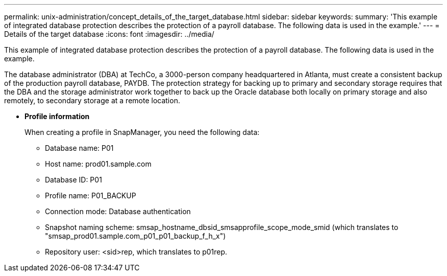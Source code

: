 ---
permalink: unix-administration/concept_details_of_the_target_database.html
sidebar: sidebar
keywords: 
summary: 'This example of integrated database protection describes the protection of a payroll database. The following data is used in the example.'
---
= Details of the target database
:icons: font
:imagesdir: ../media/

[.lead]
This example of integrated database protection describes the protection of a payroll database. The following data is used in the example.

The database administrator (DBA) at TechCo, a 3000-person company headquartered in Atlanta, must create a consistent backup of the production payroll database, PAYDB. The protection strategy for backing up to primary and secondary storage requires that the DBA and the storage administrator work together to back up the Oracle database both locally on primary storage and also remotely, to secondary storage at a remote location.

* *Profile information*
+
When creating a profile in SnapManager, you need the following data:

 ** Database name: P01
 ** Host name: prod01.sample.com
 ** Database ID: P01
 ** Profile name: P01_BACKUP
 ** Connection mode: Database authentication
 ** Snapshot naming scheme: smsap_hostname_dbsid_smsapprofile_scope_mode_smid (which translates to "smsap_prod01.sample.com_p01_p01_backup_f_h_x")
 ** Repository user: <sid>rep, which translates to p01rep.
